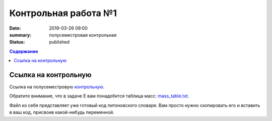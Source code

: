Контрольная работа №1
#####################

:date: 2019-03-26 09:00
:summary: полусеместровая контрольная
:status: published
 


.. default-role:: code

.. contents:: Содержание

.. role:: c(code)
   :language: python


Ссылка на контрольную
=====================

Ссылка на полусеместровую контрольную__.

.. __: http://93.175.29.65/cgi-bin/new-register?contest_id=840207

Обратите внимание, что в задаче E вам понадобится таблица масс: `mass_table.txt`_.

Файл из себя представляет уже готовый код питоновского словаря. Вам просто нужно скопировать его и вставить в ваш код, присвоив какой-нибудь переменной.

.. _`mass_table.txt`: /algo/extra/lab24/mass_table.txt

